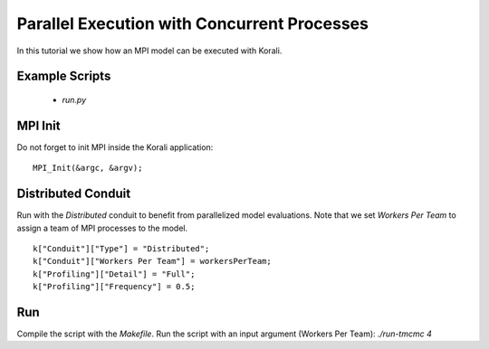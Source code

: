 Parallel Execution with Concurrent Processes
=====================================================

In this tutorial we show how an MPI model can be executed with Korali.

Example Scripts
---------------------------
    + *run.py*

MPI Init
---------------------------
Do not forget to init MPI inside the Korali application:
:: 
    MPI_Init(&argc, &argv);

Distributed Conduit
---------------------------
Run with the `Distributed` conduit to benefit from parallelized model evaluations.
Note that we set `Workers Per Team` to assign a team of MPI processes to the model.
:: 
    k["Conduit"]["Type"] = "Distributed";
    k["Conduit"]["Workers Per Team"] = workersPerTeam;
    k["Profiling"]["Detail"] = "Full";
    k["Profiling"]["Frequency"] = 0.5;

Run
---------------------------

Compile the script with the `Makefile`.
Run the script with an input argument (Workers Per Team): `./run-tmcmc 4`
